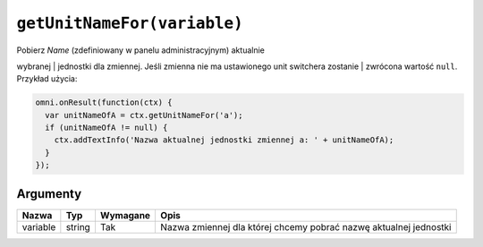 .. _getunitname:

``getUnitNameFor(variable)``
----------------------------

| Pobierz *Name* (zdefiniowany w panelu administracyjnym) aktualnie
wybranej
| jednostki dla zmiennej. Jeśli zmienna nie ma ustawionego unit
switchera zostanie
| zwrócona wartość ``null``. Przykład użycia:

.. code-block:: javascript

    omni.onResult(function(ctx) {
      var unitNameOfA = ctx.getUnitNameFor('a');
      if (unitNameOfA != null) {
        ctx.addTextInfo('Nazwa aktualnej jednostki zmiennej a: ' + unitNameOfA);
      }
    });

Argumenty
'''''''''
    
+------------+----------+------------+---------------------------------------------------------------------+
| Nazwa      | Typ      | Wymagane   | Opis                                                                |
+============+==========+============+=====================================================================+
| variable   | string   | Tak        | Nazwa zmiennej dla której chcemy pobrać nazwę aktualnej jednostki   |
+------------+----------+------------+---------------------------------------------------------------------+

